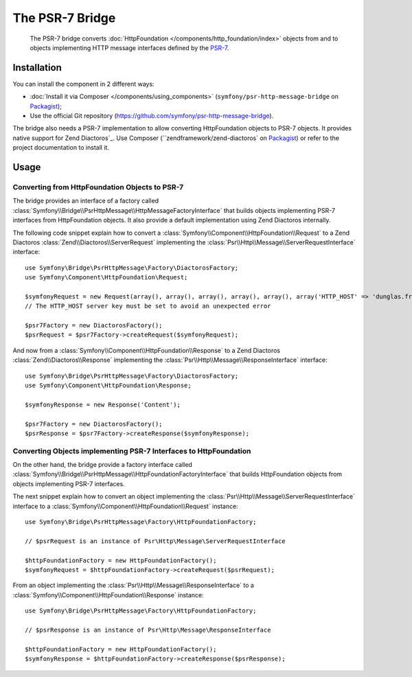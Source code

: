 .. index::
   single: PSR-7

The PSR-7 Bridge
================

    The PSR-7 bridge converts :doc:`HttpFoundation </components/http_foundation/index>`
    objects from and to objects implementing HTTP message interfaces defined
    by the `PSR-7`_.

Installation
------------

You can install the component in 2 different ways:

* :doc:`Install it via Composer </components/using_components>` (``symfony/psr-http-message-bridge`` on `Packagist`_);
* Use the official Git repository (https://github.com/symfony/psr-http-message-bridge).

The bridge also needs a PSR-7 implementation to allow converting HttpFoundation
objects to PSR-7 objects. It provides native support for _`Zend Diactoros`_.
Use Composer (``zendframework/zend-diactoros`` on `Packagist`_) or refer to
the project documentation to install it.

Usage
-----

Converting from HttpFoundation Objects to PSR-7
~~~~~~~~~~~~~~~~~~~~~~~~~~~~~~~~~~~~~~~~~~~~~~~

The bridge provides an interface of a factory called
:class:`Symfony\\Bridge\\PsrHttpMessage\\HttpMessageFactoryInterface`
that builds objects implementing PSR-7 interfaces from HttpFoundation objects.
It also provide a default implementation using Zend Diactoros internally.

The following code snippet explain how to convert a :class:`Symfony\\Component\\HttpFoundation\\Request`
to a Zend Diactoros :class:`Zend\\Diactoros\\ServerRequest` implementing the
:class:`Psr\\Http\\Message\\ServerRequestInterface` interface::

    use Symfony\Bridge\PsrHttpMessage\Factory\DiactorosFactory;
    use Symfony\Component\HttpFoundation\Request;

    $symfonyRequest = new Request(array(), array(), array(), array(), array(), array('HTTP_HOST' => 'dunglas.fr'), 'Content');
    // The HTTP_HOST server key must be set to avoid an unexpected error

    $psr7Factory = new DiactorosFactory();
    $psrRequest = $psr7Factory->createRequest($symfonyRequest);

And now from a :class:`Symfony\\Component\\HttpFoundation\\Response` to a Zend
Diactoros :class:`Zend\\Diactoros\\Response` implementing the :class:`Psr\\Http\\Message\\ResponseInterface`
interface::

    use Symfony\Bridge\PsrHttpMessage\Factory\DiactorosFactory;
    use Symfony\Component\HttpFoundation\Response;

    $symfonyResponse = new Response('Content');

    $psr7Factory = new DiactorosFactory();
    $psrResponse = $psr7Factory->createResponse($symfonyResponse);

Converting Objects implementing PSR-7 Interfaces to HttpFoundation
~~~~~~~~~~~~~~~~~~~~~~~~~~~~~~~~~~~~~~~~~~~~~~~~~~~~~~~~~~~~~~~~~~

On the other hand, the bridge provide a factory interface called
:class:`Symfony\\Bridge\\PsrHttpMessage\\HttpFoundationFactoryInterface`
that builds HttpFoundation objects from objects implementing PSR-7 interfaces.

The next snippet explain how to convert an object implementing the :class:`Psr\\Http\\Message\\ServerRequestInterface`
interface to a :class:`Symfony\\Component\\HttpFoundation\\Request` instance::

    use Symfony\Bridge\PsrHttpMessage\Factory\HttpFoundationFactory;

    // $psrRequest is an instance of Psr\Http\Message\ServerRequestInterface

    $httpFoundationFactory = new HttpFoundationFactory();
    $symfonyRequest = $httpFoundationFactory->createRequest($psrRequest);

From an object implementing the :class:`Psr\\Http\\Message\\ResponseInterface`
to a :class:`Symfony\\Component\\HttpFoundation\\Response` instance::

    use Symfony\Bridge\PsrHttpMessage\Factory\HttpFoundationFactory;

    // $psrResponse is an instance of Psr\Http\Message\ResponseInterface

    $httpFoundationFactory = new HttpFoundationFactory();
    $symfonyResponse = $httpFoundationFactory->createResponse($psrResponse);

.. _`PSR-7`: http://www.php-fig.org/psr/psr-7/
.. _Packagist: https://packagist.org/packages/symfony/psr-http-message-bridge
